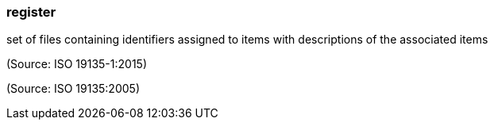 === register

set of files containing identifiers assigned to items with descriptions of the associated items

(Source: ISO 19135-1:2015)

(Source: ISO 19135:2005)

